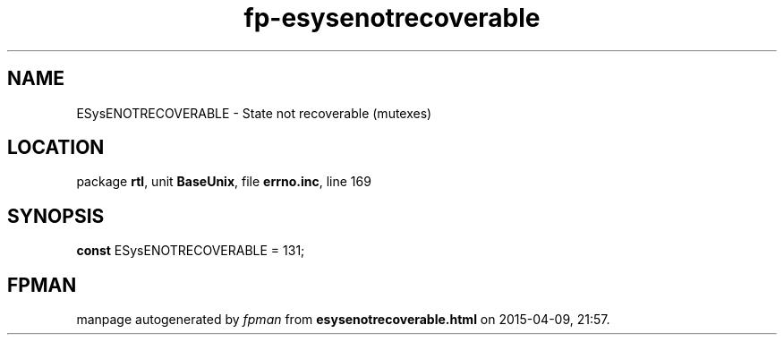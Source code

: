 .\" file autogenerated by fpman
.TH "fp-esysenotrecoverable" 3 "2014-03-14" "fpman" "Free Pascal Programmer's Manual"
.SH NAME
ESysENOTRECOVERABLE - State not recoverable (mutexes)
.SH LOCATION
package \fBrtl\fR, unit \fBBaseUnix\fR, file \fBerrno.inc\fR, line 169
.SH SYNOPSIS
\fBconst\fR ESysENOTRECOVERABLE = 131;

.SH FPMAN
manpage autogenerated by \fIfpman\fR from \fBesysenotrecoverable.html\fR on 2015-04-09, 21:57.


